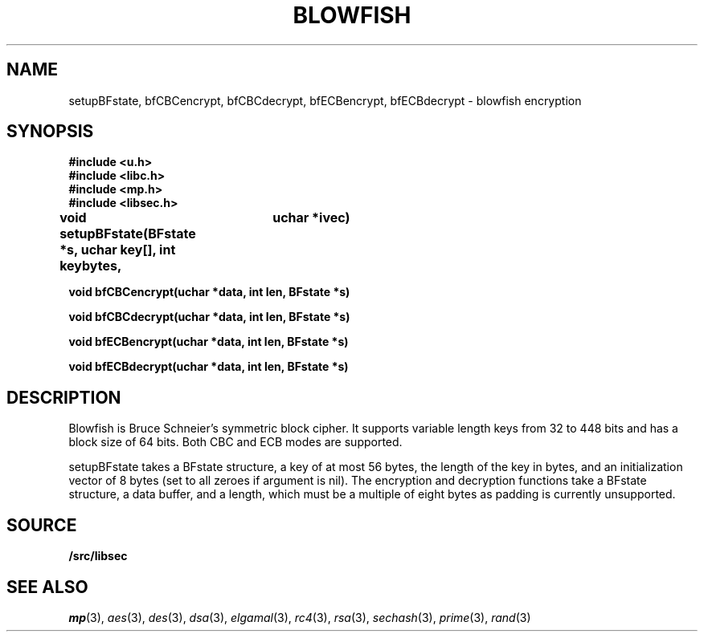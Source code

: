 .TH BLOWFISH 3
.SH NAME
setupBFstate, bfCBCencrypt, bfCBCdecrypt, bfECBencrypt, bfECBdecrypt  - blowfish encryption
.SH SYNOPSIS
.B #include <u.h>
.br
.B #include <libc.h>
.br
.B #include <mp.h>
.br
.B #include <libsec.h>
.PP
.B
void setupBFstate(BFstate *s, uchar key[], int keybytes, 
.B
			 uchar *ivec)
.PP
.B
void bfCBCencrypt(uchar *data, int len, BFstate *s)
.PP
.B
void bfCBCdecrypt(uchar *data, int len, BFstate *s)
.PP
.B
void bfECBencrypt(uchar *data, int len, BFstate *s)
.PP
.B
void bfECBdecrypt(uchar *data, int len, BFstate *s)
.SH DESCRIPTION
.PP
Blowfish is Bruce Schneier's symmetric block cipher.  It supports
variable length keys from 32 to 448 bits and has a block size of 64
bits.  Both CBC and ECB modes are supported.
.PP
setupBFstate takes a BFstate structure, a key of at most 56 bytes, the
length of the key in bytes, and an initialization vector of 8 bytes
(set to all zeroes if argument is nil).  The encryption and decryption
functions take a BFstate structure, a data buffer, and a length, which
must be a multiple of eight bytes as padding is currently unsupported.
.SH SOURCE
.B \*9/src/libsec
.SH SEE ALSO
.IR mp (3),
.IR aes (3),
.IR des (3),
.IR dsa (3),
.IR elgamal (3),
.IR rc4 (3),
.IR rsa (3),
.IR sechash (3),
.IR prime (3),
.IR rand (3)
